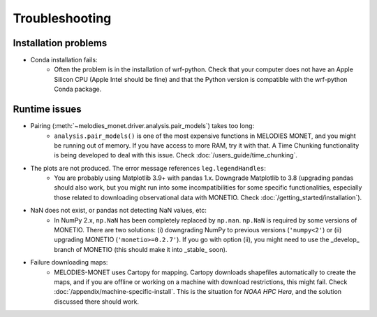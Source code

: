 Troubleshooting
===============

Installation problems
---------------------
* Conda installation fails:
    * Often the problem is in the installation of wrf-python. Check that your computer does not have an Apple Silicon CPU (Apple Intel should be fine) and that the Python version is compatible with the wrf-python Conda package.
 
Runtime issues
--------------
* Pairing (:meth:`~melodies_monet.driver.analysis.pair_models`) takes too long:
    * ``analysis.pair_models()`` is one of the most expensive functions in MELODIES MONET, and you might be running out of memory. If you have access to more RAM, try it with that. A Time Chunking functionality is being developed to deal with this issue. Check :doc:`/users_guide/time_chunking`.
* The plots are not produced. The error message references ``leg.legendHandles``:
    * You are probably using Matplotlib 3.9+ with pandas 1.x. Downgrade Matplotlib to 3.8 (upgrading pandas should also work, but you might run into some incompatibilities for some specific functionalities, especially those related to downloading observational data with MONETIO. Check :doc:`/getting_started/installation`).
* NaN does not exist, or pandas not detecting NaN values, etc:
    * In NumPy 2.x, ``np.NaN`` has been completely replaced by ``np.nan``. ``np.NaN`` is required by some versions of MONETIO. There are two solutions: (i) downgrading NumPy to previous versions (``'numpy<2'``) or (ii) upgrading MONETIO (``'monetio>=0.2.7'``). If you go with option (ii), you might need to use the _develop_ branch of MONETIO (this should make it into _stable_ soon).
* Failure downloading maps:
    * MELODIES-MONET uses Cartopy for mapping. Cartopy downloads shapefiles automatically to create the maps, and if you are offline or working on a machine with download restrictions, this might fail. Check :doc:`/appendix/machine-specific-install`. This is the situation for *NOAA HPC Hera*, and the solution discussed there should work.
